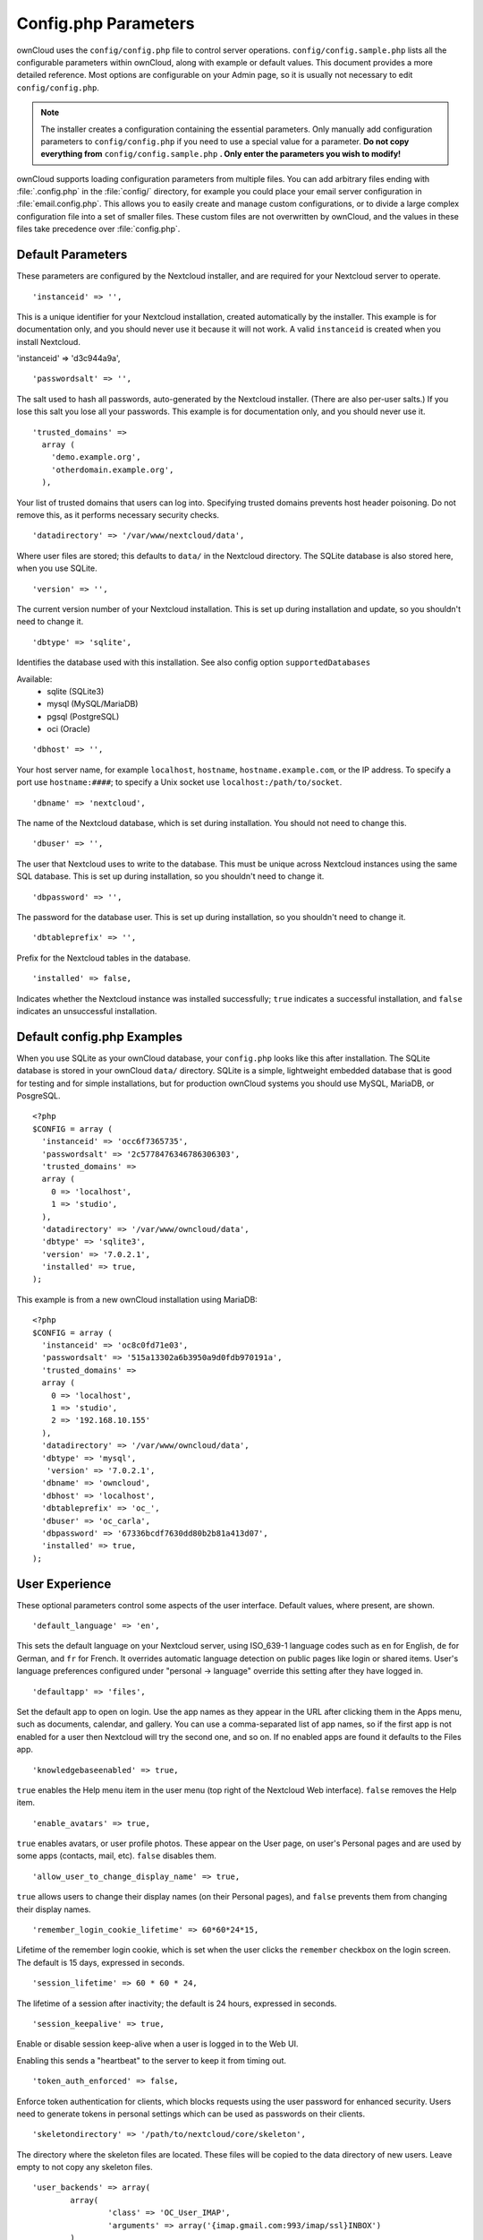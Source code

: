 =====================
Config.php Parameters
=====================

ownCloud uses the ``config/config.php`` file to control server operations.
``config/config.sample.php`` lists all the configurable parameters within
ownCloud, along with example or default values. This document provides a more
detailed reference. Most options are configurable on your Admin page, so it
is usually not necessary to edit ``config/config.php``.

.. note:: The installer creates a configuration containing the essential parameters.
   Only manually add configuration parameters to ``config/config.php`` if you need to
   use a special value for a parameter. **Do not copy everything from**
   ``config/config.sample.php`` **. Only enter the parameters you wish to modify!**

ownCloud supports loading configuration parameters from multiple files.
You can add arbitrary files ending with :file:`.config.php` in the :file:`config/`
directory, for example you could place your email server configuration
in :file:`email.config.php`. This allows you to easily create and manage
custom configurations, or to divide a large complex configuration file 
into a set of smaller files. These custom files are not overwritten by 
ownCloud, and the values in these files take precedence over :file:`config.php`.

.. The following section is auto-generated from 
.. https://github.com/owncloud/core/blob/master/config/config.sample.php
.. Do not edit this file; edit the source file in core
.. DEFAULT_SECTION_START


Default Parameters
------------------

These parameters are configured by the Nextcloud installer, and are required
for your Nextcloud server to operate.


::

	'instanceid' => '',

This is a unique identifier for your Nextcloud installation, created
automatically by the installer. This example is for documentation only,
and you should never use it because it will not work. A valid ``instanceid``
is created when you install Nextcloud.

'instanceid' => 'd3c944a9a',

::

	'passwordsalt' => '',

The salt used to hash all passwords, auto-generated by the Nextcloud
installer. (There are also per-user salts.) If you lose this salt you lose
all your passwords. This example is for documentation only, and you should
never use it.

::

	'trusted_domains' =>
	  array (
	    'demo.example.org',
	    'otherdomain.example.org',
	  ),

Your list of trusted domains that users can log into. Specifying trusted
domains prevents host header poisoning. Do not remove this, as it performs
necessary security checks.

::

	'datadirectory' => '/var/www/nextcloud/data',

Where user files are stored; this defaults to ``data/`` in the Nextcloud
directory. The SQLite database is also stored here, when you use SQLite.

::

	'version' => '',

The current version number of your Nextcloud installation. This is set up
during installation and update, so you shouldn't need to change it.

::

	'dbtype' => 'sqlite',

Identifies the database used with this installation. See also config option
``supportedDatabases``

Available:
	- sqlite (SQLite3)
	- mysql (MySQL/MariaDB)
	- pgsql (PostgreSQL)
	- oci (Oracle)

::

	'dbhost' => '',

Your host server name, for example ``localhost``, ``hostname``,
``hostname.example.com``, or the IP address. To specify a port use
``hostname:####``; to specify a Unix socket use
``localhost:/path/to/socket``.

::

	'dbname' => 'nextcloud',

The name of the Nextcloud database, which is set during installation. You
should not need to change this.

::

	'dbuser' => '',

The user that Nextcloud uses to write to the database. This must be unique
across Nextcloud instances using the same SQL database. This is set up during
installation, so you shouldn't need to change it.

::

	'dbpassword' => '',

The password for the database user. This is set up during installation, so
you shouldn't need to change it.

::

	'dbtableprefix' => '',

Prefix for the Nextcloud tables in the database.

::

	'installed' => false,

Indicates whether the Nextcloud instance was installed successfully; ``true``
indicates a successful installation, and ``false`` indicates an unsuccessful
installation.

.. DEFAULT_SECTION_END
.. Generated content above. Don't change this.

Default config.php Examples
---------------------------
When you use SQLite as your ownCloud database, your ``config.php`` looks like
this after installation. The SQLite database is stored in your ownCloud
``data/`` directory. SQLite is a simple, lightweight embedded database that
is good for testing and for simple installations, but for production ownCloud
systems you should use MySQL, MariaDB, or PosgreSQL.

::

  <?php
  $CONFIG = array (
    'instanceid' => 'occ6f7365735',
    'passwordsalt' => '2c5778476346786306303',
    'trusted_domains' =>
    array (
      0 => 'localhost',
      1 => 'studio',
    ),
    'datadirectory' => '/var/www/owncloud/data',
    'dbtype' => 'sqlite3',
    'version' => '7.0.2.1',
    'installed' => true,
  );

This example is from a new ownCloud installation using MariaDB::


  <?php
  $CONFIG = array (
    'instanceid' => 'oc8c0fd71e03',
    'passwordsalt' => '515a13302a6b3950a9d0fdb970191a',
    'trusted_domains' =>
    array (
      0 => 'localhost',
      1 => 'studio',
      2 => '192.168.10.155'
    ),
    'datadirectory' => '/var/www/owncloud/data',
    'dbtype' => 'mysql',
     'version' => '7.0.2.1',
    'dbname' => 'owncloud',
    'dbhost' => 'localhost',
    'dbtableprefix' => 'oc_',
    'dbuser' => 'oc_carla',
    'dbpassword' => '67336bcdf7630dd80b2b81a413d07',
    'installed' => true,
  );

.. Generated content below. Don't change this.
.. ALL_OTHER_SECTIONS_START


User Experience
---------------

These optional parameters control some aspects of the user interface. Default
values, where present, are shown.


::

	'default_language' => 'en',

This sets the default language on your Nextcloud server, using ISO_639-1
language codes such as ``en`` for English, ``de`` for German, and ``fr`` for
French. It overrides automatic language detection on public pages like login
or shared items. User's language preferences configured under "personal ->
language" override this setting after they have logged in.

::

	'defaultapp' => 'files',

Set the default app to open on login. Use the app names as they appear in the
URL after clicking them in the Apps menu, such as documents, calendar, and
gallery. You can use a comma-separated list of app names, so if the first
app is not enabled for a user then Nextcloud will try the second one, and so
on. If no enabled apps are found it defaults to the Files app.

::

	'knowledgebaseenabled' => true,

``true`` enables the Help menu item in the user menu (top right of the
Nextcloud Web interface). ``false`` removes the Help item.

::

	'enable_avatars' => true,

``true`` enables avatars, or user profile photos. These appear on the User
page, on user's Personal pages and are used by some apps (contacts, mail,
etc). ``false`` disables them.

::

	'allow_user_to_change_display_name' => true,

``true`` allows users to change their display names (on their Personal
pages), and ``false`` prevents them from changing their display names.

::

	'remember_login_cookie_lifetime' => 60*60*24*15,

Lifetime of the remember login cookie, which is set when the user clicks the
``remember`` checkbox on the login screen. The default is 15 days, expressed
in seconds.

::

	'session_lifetime' => 60 * 60 * 24,

The lifetime of a session after inactivity; the default is 24 hours,
expressed in seconds.

::

	'session_keepalive' => true,

Enable or disable session keep-alive when a user is logged in to the Web UI.

Enabling this sends a "heartbeat" to the server to keep it from timing out.

::

	'token_auth_enforced' => false,

Enforce token authentication for clients, which blocks requests using the user
password for enhanced security. Users need to generate tokens in personal settings
which can be used as passwords on their clients.

::

	'skeletondirectory' => '/path/to/nextcloud/core/skeleton',

The directory where the skeleton files are located. These files will be
copied to the data directory of new users. Leave empty to not copy any
skeleton files.

::

	'user_backends' => array(
		array(
			'class' => 'OC_User_IMAP',
			'arguments' => array('{imap.gmail.com:993/imap/ssl}INBOX')
		)
	),

The ``user_backends`` app (which needs to be enabled first) allows you to
configure alternate authentication backends. Supported backends are:
IMAP (OC_User_IMAP), SMB (OC_User_SMB), and FTP (OC_User_FTP).

::

	'lost_password_link' => 'https://example.org/link/to/password/reset',

If your user backend does not allow to reset the password (e.g. when it's a
read-only user backend like LDAP), you can specify a custom link, where the
user is redirected to, when clicking the "reset password" link after a failed
login-attempt.

Mail Parameters
---------------

These configure the email settings for Nextcloud notifications and password
resets.


::

	'mail_domain' => 'example.com',

The return address that you want to appear on emails sent by the Nextcloud
server, for example ``oc-admin@example.com``, substituting your own domain,
of course.

::

	'mail_from_address' => 'nextcloud',

FROM address that overrides the built-in ``sharing-noreply`` and
``lostpassword-noreply`` FROM addresses.

::

	'mail_smtpdebug' => false,

Enable SMTP class debugging.

::

	'mail_smtpmode' => 'sendmail',

Which mode to use for sending mail: ``sendmail``, ``smtp``, ``qmail`` or
``php``.

If you are using local or remote SMTP, set this to ``smtp``.

If you are using PHP mail you must have an installed and working email system
on the server. The program used to send email is defined in the ``php.ini``
file.

For the ``sendmail`` option you need an installed and working email system on
the server, with ``/usr/sbin/sendmail`` installed on your Unix system.

For ``qmail`` the binary is /var/qmail/bin/sendmail, and it must be installed
on your Unix system.

::

	'mail_smtphost' => '127.0.0.1',

This depends on ``mail_smtpmode``. Specify the IP address of your mail
server host. This may contain multiple hosts separated by a semi-colon. If
you need to specify the port number append it to the IP address separated by
a colon, like this: ``127.0.0.1:24``.

::

	'mail_smtpport' => 25,

This depends on ``mail_smtpmode``. Specify the port for sending mail.

::

	'mail_smtptimeout' => 10,

This depends on ``mail_smtpmode``. This sets the SMTP server timeout, in
seconds. You may need to increase this if you are running an anti-malware or
spam scanner.

::

	'mail_smtpsecure' => '',

This depends on ``mail_smtpmode``. Specify when you are using ``ssl`` or
``tls``, or leave empty for no encryption.

::

	'mail_smtpauth' => false,

This depends on ``mail_smtpmode``. Change this to ``true`` if your mail
server requires authentication.

::

	'mail_smtpauthtype' => 'LOGIN',

This depends on ``mail_smtpmode``. If SMTP authentication is required, choose
the authentication type as ``LOGIN`` (default) or ``PLAIN``.

::

	'mail_smtpname' => '',

This depends on ``mail_smtpauth``. Specify the username for authenticating to
the SMTP server.

::

	'mail_smtppassword' => '',

This depends on ``mail_smtpauth``. Specify the password for authenticating to
the SMTP server.

Proxy Configurations
--------------------


::

	'overwritehost' => '',

The automatic hostname detection of Nextcloud can fail in certain reverse
proxy and CLI/cron situations. This option allows you to manually override
the automatic detection; for example ``www.example.com``, or specify the port
``www.example.com:8080``.

::

	'overwriteprotocol' => '',

When generating URLs, Nextcloud attempts to detect whether the server is
accessed via ``https`` or ``http``. However, if Nextcloud is behind a proxy
and the proxy handles the ``https`` calls, Nextcloud would not know that
``ssl`` is in use, which would result in incorrect URLs being generated.

Valid values are ``http`` and ``https``.

::

	'overwritewebroot' => '',

Nextcloud attempts to detect the webroot for generating URLs automatically.

For example, if ``www.example.com/nextcloud`` is the URL pointing to the
Nextcloud instance, the webroot is ``/nextcloud``. When proxies are in use,
it may be difficult for Nextcloud to detect this parameter, resulting in
invalid URLs.

::

	'overwritecondaddr' => '',

This option allows you to define a manual override condition as a regular
expression for the remote IP address. For example, defining a range of IP
addresses starting with ``10.0.0.`` and ending with 1 to 3:
``^10\.0\.0\.[1-3]$``

::

	'overwrite.cli.url' => '',

Use this configuration parameter to specify the base URL for any URLs which
are generated within Nextcloud using any kind of command line tools (cron or
occ). The value should contain the full base URL:
``https://www.example.com/nextcloud``

::

	'htaccess.RewriteBase' => '/',

To have clean URLs without `/index.php` this parameter needs to be configured.

This parameter will be written as "RewriteBase" on update and installation of
Nextcloud to your `.htaccess` file. While this value is often simply the URL
path of the Nextcloud installation it cannot be set automatically properly in
every scenario and needs thus some manual configuration.

In a standard Apache setup this usually equals the folder that Nextcloud is
accessible at. So if Nextcloud is accessible via "https://mycloud.org/nextcloud"
the correct value would most likely be "/nextcloud". If Nextcloud is running
under "https://mycloud.org/" then it would be "/".

Note that above rule is not valid in every case, there are some rare setup
cases where this may not apply. However, to avoid any update problems this
configuration value is explicitly opt-in.

After setting this value run `occ maintenance:update:htaccess` and when following
conditions are met Nextcloud uses URLs without index.php in it:

- `mod_rewrite` is installed
- `mod_env` is installed

::

	'proxy' => '',

The URL of your proxy server, for example ``proxy.example.com:8081``.

::

	'proxyuserpwd' => '',

The optional authentication for the proxy to use to connect to the internet.

The format is: ``username:password``.

Deleted Items (trash bin)
-------------------------

These parameters control the Deleted files app.


::

	'trashbin_retention_obligation' => 'auto',

If the trash bin app is enabled (default), this setting defines the policy
for when files and folders in the trash bin will be permanently deleted.

The app allows for two settings, a minimum time for trash bin retention,
and a maximum time for trash bin retention.
Minimum time is the number of days a file will be kept, after which it
may be deleted. Maximum time is the number of days at which it is guaranteed
to be deleted.
Both minimum and maximum times can be set together to explicitly define
file and folder deletion. For migration purposes, this setting is installed
initially set to "auto", which is equivalent to the default setting in
ownCloud 8.1 and before.

Available values:

* ``auto``
    default setting. keeps files and folders in the trash bin for 30 days
    and automatically deletes anytime after that if space is needed (note:
    files may not be deleted if space is not needed).
* ``D, auto``
    keeps files and folders in the trash bin for D+ days, delete anytime if
    space needed (note: files may not be deleted if space is not needed)
* ``auto, D``
    delete all files in the trash bin that are older than D days
    automatically, delete other files anytime if space needed
* ``D1, D2``
    keep files and folders in the trash bin for at least D1 days and
    delete when exceeds D2 days
* ``disabled``
    trash bin auto clean disabled, files and folders will be kept forever

File versions
-------------

These parameters control the Versions app.


::

	'versions_retention_obligation' => 'auto',

If the versions app is enabled (default), this setting defines the policy
for when versions will be permanently deleted.

The app allows for two settings, a minimum time for version retention,
and a maximum time for version retention.
Minimum time is the number of days a version will be kept, after which it
may be deleted. Maximum time is the number of days at which it is guaranteed
to be deleted.
Both minimum and maximum times can be set together to explicitly define
version deletion. For migration purposes, this setting is installed
initially set to "auto", which is equivalent to the default setting in
ownCloud 8.1 and before.

Available values:

* ``auto``
    default setting. Automatically expire versions according to expire
    rules. Please refer to :doc:`../configuration_files/file_versioning` for
    more information.
* ``D, auto``
    keep versions at least for D days, apply expire rules to all versions
    that are older than D days
* ``auto, D``
    delete all versions that are older than D days automatically, delete
    other versions according to expire rules
* ``D1, D2``
    keep versions for at least D1 days and delete when exceeds D2 days
* ``disabled``
    versions auto clean disabled, versions will be kept forever

Nextcloud Verifications
-----------------------

Nextcloud performs several verification checks. There are two options,
``true`` and ``false``.


::

	'appcodechecker' => true,

Checks an app before install whether it uses private APIs instead of the
proper public APIs. If this is set to true it will only allow to install or
enable apps that pass this check.

::

	'updatechecker' => true,

Check if Nextcloud is up-to-date and shows a notification if a new version is
available.

::

	'updater.server.url' => 'https://updates.nextcloud.org/server/',

URL that Nextcloud should use to look for updates

::

	'has_internet_connection' => true,

Is Nextcloud connected to the Internet or running in a closed network?

::

	'check_for_working_webdav' => true,

Allows Nextcloud to verify a working WebDAV connection. This is done by
attempting to make a WebDAV request from PHP.

::

	'check_for_working_wellknown_setup' => true,

Allows Nextcloud to verify a working .well-known URL redirects. This is done
by attempting to make a request from JS to
https://your-domain.com/.well-known/caldav/

::

	'check_for_working_htaccess' => true,

This is a crucial security check on Apache servers that should always be set
to ``true``. This verifies that the ``.htaccess`` file is writable and works.

If it is not, then any options controlled by ``.htaccess``, such as large
file uploads, will not work. It also runs checks on the ``data/`` directory,
which verifies that it can't be accessed directly through the Web server.

::

	'config_is_read_only' => false,

In certain environments it is desired to have a read-only configuration file.

When this switch is set to ``true`` Nextcloud will not verify whether the
configuration is writable. However, it will not be possible to configure
all options via the Web interface. Furthermore, when updating Nextcloud
it is required to make the configuration file writable again for the update
process.

Logging
-------


::

	'log_type' => 'owncloud',

By default the Nextcloud logs are sent to the ``owncloud.log`` file in the
default Nextcloud data directory.

If syslogging is desired, set this parameter to ``syslog``.
Setting this parameter to ``errorlog`` will use the PHP error_log function
for logging.

::

	'logfile' => '/var/log/owncloud.log',

Log file path for the Nextcloud logging type.

Defaults to ``[datadirectory]/owncloud.log``

::

	'loglevel' => 2,

Loglevel to start logging at. Valid values are: 0 = Debug, 1 = Info, 2 =
Warning, 3 = Error, and 4 = Fatal. The default value is Warning.

::

	'syslog_tag' => 'Nextcloud',

If you maintain different instances and aggregate the logs, you may want
to distinguish between them. ``syslog_tag`` can be set per instance
with a unique id. Only available if ``log_type`` is set to ``syslog``.

The default value is ``Nextcloud``.

::

	'log.condition' => [
		'shared_secret' => '57b58edb6637fe3059b3595cf9c41b9',
		'users' => ['sample-user'],
		'apps' => ['files'],
	],

Log condition for log level increase based on conditions. Once one of these
conditions is met, the required log level is set to debug. This allows to
debug specific requests, users or apps

Supported conditions:
 - ``shared_secret``: if a request parameter with the name `log_secret` is set to
               this value the condition is met
 - ``users``:  if the current request is done by one of the specified users,
               this condition is met
 - ``apps``:   if the log message is invoked by one of the specified apps,
               this condition is met

Defaults to an empty array.

::

	'logdateformat' => 'F d, Y H:i:s',

This uses PHP.date formatting; see http://php.net/manual/en/function.date.php

::

	'logtimezone' => 'Europe/Berlin',

The default timezone for logfiles is UTC. You may change this; see
http://php.net/manual/en/timezones.php

::

	'log_query' => false,

Append all database queries and parameters to the log file. Use this only for
debugging, as your logfile will become huge.

::

	'cron_log' => true,

Log successful cron runs.

::

	'log_rotate_size' => false,

Enables log rotation and limits the total size of logfiles. The default is 0,
or no rotation. Specify a size in bytes, for example 104857600 (100 megabytes
= 100 * 1024 * 1024 bytes). A new logfile is created with a new name when the
old logfile reaches your limit. If a rotated log file is already present, it
will be overwritten.

Alternate Code Locations
------------------------

Some of the Nextcloud code may be stored in alternate locations.


::

	'customclient_desktop' =>
		'https://nextcloud.com/install/',
	'customclient_android' =>
		'https://play.google.com/store/apps/details?id=com.nextcloud.client',
	'customclient_ios' =>
		'https://itunes.apple.com/us/app/owncloud/id543672169?mt=8',

This section is for configuring the download links for Nextcloud clients, as
seen in the first-run wizard and on Personal pages.

Apps
----

Options for the Apps folder, Apps store, and App code checker.


::

	'appstoreenabled' => true,

When enabled, admins may install apps from the Nextcloud app store.

::

	'appstoreurl' => 'https://api.owncloud.com/v1',

The URL of the appstore to use.

::

	'appstore.experimental.enabled' => false,

Whether to show experimental apps in the appstore interface

Experimental apps are not checked for security issues and are new or known
to be unstable and under heavy development. Installing these can cause data
loss or security breaches.

::

	'apps_paths' => array(
		array(
			'path'=> '/var/www/nextcloud/apps',
			'url' => '/apps',
			'writable' => true,
		),
	),

Use the ``apps_paths`` parameter to set the location of the Apps directory,
which should be scanned for available apps, and where user-specific apps
should be installed from the Apps store. The ``path`` defines the absolute
file system path to the app folder. The key ``url`` defines the HTTP Web path
to that folder, starting from the Nextcloud webroot. The key ``writable``
indicates if a Web server can write files to that folder.

::

	'appcodechecker' => true,

Checks an app before install whether it uses private APIs instead of the
proper public APIs. If this is set to true it will only allow to install or
enable apps that pass this check.





Previews
--------

Nextcloud supports previews of image files, the covers of MP3 files, and text
files. These options control enabling and disabling previews, and thumbnail
size.


::

	'enable_previews' => true,

By default, Nextcloud can generate previews for the following filetypes:

- Image files
- Covers of MP3 files
- Text documents

Valid values are ``true``, to enable previews, or
``false``, to disable previews

::

	'preview_max_x' => 2048,

The maximum width, in pixels, of a preview. A value of ``null`` means there
is no limit.

::

	'preview_max_y' => 2048,

The maximum height, in pixels, of a preview. A value of ``null`` means there
is no limit.

::

	'preview_max_scale_factor' => 10,

If a lot of small pictures are stored on the Nextcloud instance and the
preview system generates blurry previews, you might want to consider setting
a maximum scale factor. By default, pictures are upscaled to 10 times the
original size. A value of ``1`` or ``null`` disables scaling.

::

	'preview_max_filesize_image' => 50,

max file size for generating image previews with imagegd (default behaviour)
If the image is bigger, it'll try other preview generators,
but will most likely show the default mimetype icon

Value represents the maximum filesize in megabytes
Default is 50
Set to -1 for no limit

::

	'preview_libreoffice_path' => '/usr/bin/libreoffice',

custom path for LibreOffice/OpenOffice binary

::

	'preview_office_cl_parameters' =>
		' --headless --nologo --nofirststartwizard --invisible --norestore '.
		'--convert-to pdf --outdir ',

Use this if LibreOffice/OpenOffice requires additional arguments.

::

	'enabledPreviewProviders' => array(
		'OC\Preview\PNG',
		'OC\Preview\JPEG',
		'OC\Preview\GIF',
		'OC\Preview\BMP',
		'OC\Preview\XBitmap',
		'OC\Preview\MP3',
		'OC\Preview\TXT',
		'OC\Preview\MarkDown'
	),

Only register providers that have been explicitly enabled

The following providers are enabled by default:

 - OC\\Preview\\PNG
 - OC\\Preview\\JPEG
 - OC\\Preview\\GIF
 - OC\\Preview\\BMP
 - OC\\Preview\\XBitmap
 - OC\\Preview\\MarkDown
 - OC\\Preview\\MP3
 - OC\\Preview\\TXT

The following providers are disabled by default due to performance or privacy
concerns:

 - OC\\Preview\\Illustrator
 - OC\\Preview\\Movie
 - OC\\Preview\\MSOffice2003
 - OC\\Preview\\MSOffice2007
 - OC\\Preview\\MSOfficeDoc
 - OC\\Preview\\OpenDocument
 - OC\\Preview\\PDF
 - OC\\Preview\\Photoshop
 - OC\\Preview\\Postscript
 - OC\\Preview\\StarOffice
 - OC\\Preview\\SVG
 - OC\\Preview\\TIFF
 - OC\\Preview\\Font

.. note:: Troubleshooting steps for the MS Word previews are available
   at the :doc:`../configuration_files/collaborative_documents_configuration`
   section of the Administrators Manual.

The following providers are not available in Microsoft Windows:

 - OC\\Preview\\Movie
 - OC\\Preview\\MSOfficeDoc
 - OC\\Preview\\MSOffice2003
 - OC\\Preview\\MSOffice2007
 - OC\\Preview\\OpenDocument
 - OC\\Preview\\StarOffice

LDAP
----

Global settings used by LDAP User and Group Backend


::

	'ldapUserCleanupInterval' => 51,

defines the interval in minutes for the background job that checks user
existence and marks them as ready to be cleaned up. The number is always
minutes. Setting it to 0 disables the feature.

See command line (occ) methods ldap:show-remnants and user:delete

Comments
--------

Global settings for the Comments infrastructure


::

	'comments.managerFactory' => '\OC\Comments\ManagerFactory',

Replaces the default Comments Manager Factory. This can be utilized if an
own or 3rdParty CommentsManager should be used that – for instance – uses the
filesystem instead of the database to keep the comments.

::

	'systemtags.managerFactory' => '\OC\SystemTag\ManagerFactory',

Replaces the default System Tags Manager Factory. This can be utilized if an
own or 3rdParty SystemTagsManager should be used that – for instance – uses the
filesystem instead of the database to keep the comments.

Maintenance
-----------

These options are for halting user activity when you are performing server
maintenance.


::

	'maintenance' => false,

Enable maintenance mode to disable Nextcloud

If you want to prevent users from logging in to Nextcloud before you start
doing some maintenance work, you need to set the value of the maintenance
parameter to true. Please keep in mind that users who are already logged-in
are kicked out of Nextcloud instantly.

::

	'singleuser' => false,

When set to ``true``, the Nextcloud instance will be unavailable for all
users who are not in the ``admin`` group.

SSL
---


::

	'openssl' => array(
		'config' => '/absolute/location/of/openssl.cnf',
	),

Extra SSL options to be used for configuration.

::

	'enable_certificate_management' => false,

Allow the configuration of system wide trusted certificates

Memory caching backend configuration
------------------------------------

Available cache backends:

* ``\OC\Memcache\APC``        Alternative PHP Cache backend
* ``\OC\Memcache\APCu``       APC user backend
* ``\OC\Memcache\ArrayCache`` In-memory array-based backend (not recommended)
* ``\OC\Memcache\Memcached``  Memcached backend
* ``\OC\Memcache\Redis``      Redis backend
* ``\OC\Memcache\XCache``     XCache backend

Advice on choosing between the various backends:

* APCu should be easiest to install. Almost all distributions have packages.
  Use this for single user environment for all caches.
* Use Redis or Memcached for distributed environments.
  For the local cache (you can configure two) take APCu.


::

	'memcache.local' => '\OC\Memcache\APCu',

Memory caching backend for locally stored data

* Used for host-specific data, e.g. file paths

::

	'memcache.distributed' => '\OC\Memcache\Memcached',

Memory caching backend for distributed data

* Used for installation-specific data, e.g. database caching
* If unset, defaults to the value of memcache.local

::

	'redis' => array(
		'host' => 'localhost', // can also be a unix domain socket: '/tmp/redis.sock'
		'port' => 6379,
		'timeout' => 0.0,
		'password' => '', // Optional, if not defined no password will be used.
		'dbindex' => 0, // Optional, if undefined SELECT will not run and will use Redis Server's default DB Index.
	),

Connection details for redis to use for memory caching.

For enhanced security it is recommended to configure Redis
to require a password. See http://redis.io/topics/security
for more information.

::

	'memcached_servers' => array(
		// hostname, port and optional weight. Also see:
		// http://www.php.net/manual/en/memcached.addservers.php
		// http://www.php.net/manual/en/memcached.addserver.php
		array('localhost', 11211),
		//array('other.host.local', 11211),
	),

Server details for one or more memcached servers to use for memory caching.

::

	'memcached_options' => array(
		// Set timeouts to 50ms
		\Memcached::OPT_CONNECT_TIMEOUT => 50,
		\Memcached::OPT_RETRY_TIMEOUT =>   50,
		\Memcached::OPT_SEND_TIMEOUT =>    50,
		\Memcached::OPT_RECV_TIMEOUT =>    50,
		\Memcached::OPT_POLL_TIMEOUT =>    50,
	
		// Enable compression
		\Memcached::OPT_COMPRESSION =>          true,
	
		// Turn on consistent hashing
		\Memcached::OPT_LIBKETAMA_COMPATIBLE => true,
	
		// Enable Binary Protocol
		\Memcached::OPT_BINARY_PROTOCOL =>      true,
	
		// Binary serializer vill be enabled if the igbinary PECL module is available
		//\Memcached::OPT_SERIALIZER => \Memcached::SERIALIZER_IGBINARY,
	),

Connection options for memcached, see http://apprize.info/php/scaling/15.html

::

	'cache_path' => '',

Location of the cache folder, defaults to ``data/$user/cache`` where
``$user`` is the current user. When specified, the format will change to
``$cache_path/$user`` where ``$cache_path`` is the configured cache directory
and ``$user`` is the user.

::

	'cache_chunk_gc_ttl' => 86400, // 60*60*24 = 1 day

TTL of chunks located in the cache folder before they're removed by
garbage collection (in seconds). Increase this value if users have
issues uploading very large files via the Nextcloud Client as upload isn't
completed within one day.

Using Object Store with Nextcloud
---------------------------------


::

	'objectstore' => array(
		'class' => 'OC\\Files\\ObjectStore\\Swift',
		'arguments' => array(
			// trystack will user your facebook id as the user name
			'username' => 'facebook100000123456789',
			// in the trystack dashboard go to user -> settings -> API Password to
			// generate a password
			'password' => 'Secr3tPaSSWoRdt7',
			// must already exist in the objectstore, name can be different
			'container' => 'nextcloud',
			// create the container if it does not exist. default is false
			'autocreate' => true,
			// required, dev-/trystack defaults to 'RegionOne'
			'region' => 'RegionOne',
			// The Identity / Keystone endpoint
			'url' => 'http://8.21.28.222:5000/v2.0',
			// required on dev-/trystack
			'tenantName' => 'facebook100000123456789',
			// dev-/trystack uses swift by default, the lib defaults to 'cloudFiles'
			// if omitted
			'serviceName' => 'swift',
			// The Interface / url Type, optional
			'urlType' => 'internal'
		),
	),

This example shows how to configure Nextcloud to store all files in a
swift object storage.

It is important to note that Nextcloud in object store mode will expect
exclusive access to the object store container because it only stores the
binary data for each file. The metadata is currently kept in the local
database for performance reasons.

WARNING: The current implementation is incompatible with any app that uses
direct file IO and circumvents our virtual filesystem. That includes
Encryption and Gallery. Gallery will store thumbnails directly in the
filesystem and encryption will cause severe overhead because key files need
to be fetched in addition to any requested file.

One way to test is applying for a trystack account at http://trystack.org/

Sharing
-------

Global settings for Sharing


::

	'sharing.managerFactory' => '\OC\Share20\ProviderFactory',

Replaces the default Share Provider Factory. This can be utilized if
own or 3rdParty Share Providers be used that – for instance – uses the
filesystem instead of the database to keep the share information.

All other configuration options
-------------------------------


::

	'dbdriveroptions' => array(
		PDO::MYSQL_ATTR_SSL_CA => '/file/path/to/ca_cert.pem',
		PDO::MYSQL_ATTR_INIT_COMMAND => 'SET wait_timeout = 28800'
	),

Additional driver options for the database connection, eg. to enable SSL
encryption in MySQL or specify a custom wait timeout on a cheap hoster.

::

	'sqlite.journal_mode' => 'DELETE',

sqlite3 journal mode can be specified using this configuration parameter -
can be 'WAL' or 'DELETE' see for more details https://www.sqlite.org/wal.html

::

	'supportedDatabases' => array(
		'sqlite',
		'mysql',
		'pgsql',
		'oci',
	),

Database types that are supported for installation.

Available:
	- sqlite (SQLite3)
	- mysql (MySQL)
	- pgsql (PostgreSQL)
	- oci (Oracle)

::

	'tempdirectory' => '/tmp/nextcloudtemp',

Override where Nextcloud stores temporary files. Useful in situations where
the system temporary directory is on a limited space ramdisk or is otherwise
restricted, or if external storages which do not support streaming are in
use.

The Web server user must have write access to this directory.

::

	'hashingCost' => 10,

The hashing cost used by hashes generated by Nextcloud
Using a higher value requires more time and CPU power to calculate the hashes

::

	'blacklisted_files' => array('.htaccess'),

Blacklist a specific file or files and disallow the upload of files
with this name. ``.htaccess`` is blocked by default.

WARNING: USE THIS ONLY IF YOU KNOW WHAT YOU ARE DOING.

::

	'share_folder' => '/',

Define a default folder for shared files and folders other than root.

::

	'theme' => '',

If you are applying a theme to Nextcloud, enter the name of the theme here.

The default location for themes is ``nextcloud/themes/``.

::

	'cipher' => 'AES-256-CFB',

The default cipher for encrypting files. Currently AES-128-CFB and
AES-256-CFB are supported.

::

	'minimum.supported.desktop.version' => '1.7.0',

The minimum ownCloud desktop client version that will be allowed to sync with
this server instance. All connections made from earlier clients will be denied
by the server. Defaults to the minimum officially supported ownCloud desktop
clientversion at the time of release of this server version.

When changing this, note that older unsupported versions of the ownCloud desktop
client may not function as expected, and could lead to permanent data loss for
clients or other unexpected results.

::

	'quota_include_external_storage' => false,

EXPERIMENTAL: option whether to include external storage in quota
calculation, defaults to false.

::

	'filesystem_check_changes' => 0,

Specifies how often the local filesystem (the Nextcloud data/ directory, and
NFS mounts in data/) is checked for changes made outside Nextcloud. This
does not apply to external storages.

0 -> Never check the filesystem for outside changes, provides a performance
increase when it's certain that no changes are made directly to the
filesystem

1 -> Check each file or folder at most once per request, recommended for
general use if outside changes might happen.

::

	'part_file_in_storage' => true,

By default Nextcloud will store the part files created during upload in the
same storage as the upload target. Setting this to false will store the part
files in the root of the users folder which might be required to work with certain
external storage setups that have limited rename capabilities.

::

	'asset-pipeline.enabled' => false,

All css and js files will be served by the Web server statically in one js
file and one css file if this is set to ``true``. This improves performance.

::

	'assetdirectory' => '/var/www/nextcloud',

The parent of the directory where css and js assets will be stored if
pipelining is enabled; this defaults to the Nextcloud directory. The assets
will be stored in a subdirectory of this directory named 'assets'. The
server *must* be configured to serve that directory as $WEBROOT/assets.

You will only likely need to change this if the main Nextcloud directory
is not writeable by the Web server in your configuration.

::

	'mount_file' => '/var/www/nextcloud/data/mount.json',

Where ``mount.json`` file should be stored, defaults to ``data/mount.json``
in the Nextcloud directory.

::

	'filesystem_cache_readonly' => false,

When ``true``, prevent Nextcloud from changing the cache due to changes in
the filesystem for all storage.

::

	'secret' => '',

Secret used by Nextcloud for various purposes, e.g. to encrypt data. If you
lose this string there will be data corruption.

::

	'trusted_proxies' => array('203.0.113.45', '198.51.100.128'),

List of trusted proxy servers

If you configure these also consider setting `forwarded_for_headers` which
otherwise defaults to `HTTP_X_FORWARDED_FOR` (the `X-Forwarded-For` header).

::

	'forwarded_for_headers' => array('HTTP_X_FORWARDED', 'HTTP_FORWARDED_FOR'),

Headers that should be trusted as client IP address in combination with
`trusted_proxies`. If the HTTP header looks like 'X-Forwarded-For', then use
'HTTP_X_FORWARDED_FOR' here.

If set incorrectly, a client can spoof their IP address as visible to
Nextcloud, bypassing access controls and making logs useless!

Defaults to 'HTTP_X_FORWARED_FOR' if unset

::

	'max_filesize_animated_gifs_public_sharing' => 10,

max file size for animating gifs on public-sharing-site.

If the gif is bigger, it'll show a static preview

Value represents the maximum filesize in megabytes. Default is ``10``. Set to
``-1`` for no limit.

::

	'filelocking.enabled' => true,

Enables transactional file locking.

This is enabled by default.

Prevents concurrent processes from accessing the same files
at the same time. Can help prevent side effects that would
be caused by concurrent operations. Mainly relevant for
very large installations with many users working with
shared files.

::

	'filelocking.ttl' => 3600,

Set the time-to-live for locks in secconds.

Any lock older than this will be automatically cleaned up.

If not set this defaults to either 1 hour or the php max_execution_time, whichever is higher.

::

	'memcache.locking' => '\\OC\\Memcache\\Redis',

Memory caching backend for file locking

Because most memcache backends can clean values without warning using redis
is highly recommended to *avoid data loss*.

::

	'upgrade.disable-web' => false,

Disable the web based updater

::

	'debug' => false,

Set this Nextcloud instance to debugging mode

Only enable this for local development and not in production environments
This will disable the minifier and outputs some additional debug information

::

	'data-fingerprint' => '',

Sets the data-fingerprint of the current data served

This is a property used by the clients to find out if a backup has been
restored on the server. Once a backup is restored run
./occ maintenance:data-fingerprint
To set this to a new value.

Updating/Deleting this value can make connected clients stall until
the user has resolved conflicts.

::

	'copied_sample_config' => true,

This entry is just here to show a warning in case somebody copied the sample
configuration. DO NOT ADD THIS SWITCH TO YOUR CONFIGURATION!

If you, brave person, have read until here be aware that you should not
modify *ANY* settings in this file without reading the documentation.

.. ALL_OTHER_SECTIONS_END
.. Generated content above. Don't change this.

App config options
------------------

Retention for activities of the activity app:


::

	'activity_expire_days' => 365,

Every day a cron job is ran, which deletes all activities for all users
which are older then the number of days that is set for ``activity_expire_days``

::

	'wnd.logging.enable' => true,

This enables debug logs for the windows_network_drive app.
